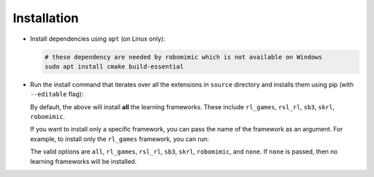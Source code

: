 Installation
~~~~~~~~~~~~

-  Install dependencies using ``apt`` (on Linux only):

   .. code:: bash

      # these dependency are needed by robomimic which is not available on Windows
      sudo apt install cmake build-essential

-  Run the install command that iterates over all the extensions in ``source`` directory and installs them
   using pip (with ``--editable`` flag):

   .. tab-set::
      :sync-group: os

      .. tab-item:: :icon:`fa-brands fa-linux` Linux
         :sync: linux

         .. code:: bash

            ./isaaclab.sh --install # or "./isaaclab.sh -i"

      .. tab-item:: :icon:`fa-brands fa-windows` Windows
         :sync: windows

         .. code:: batch

            isaaclab.bat --install :: or "isaaclab.bat -i"


   By default, the above will install **all** the learning frameworks. These include
   ``rl_games``, ``rsl_rl``, ``sb3``, ``skrl``, ``robomimic``.

   If you want to install only a specific framework, you can pass the name of the framework
   as an argument. For example, to install only the ``rl_games`` framework, you can run:

   .. tab-set::
      :sync-group: os

      .. tab-item:: :icon:`fa-brands fa-linux` Linux
         :sync: linux

         .. code:: bash

            ./isaaclab.sh --install rl_games  # or "./isaaclab.sh -i rl_games"

      .. tab-item:: :icon:`fa-brands fa-windows` Windows
         :sync: windows

         .. code:: batch

            isaaclab.bat --install rl_games :: or "isaaclab.bat -i rl_games"

   The valid options are ``all``, ``rl_games``, ``rsl_rl``, ``sb3``, ``skrl``, ``robomimic``,
   and ``none``. If ``none`` is passed, then no learning frameworks will be installed.
